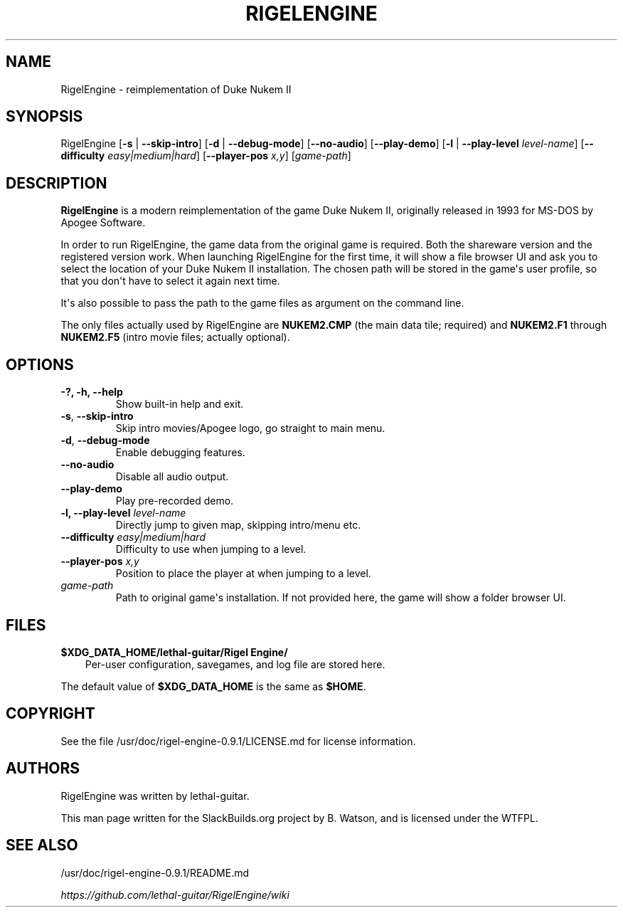 .\" Man page generated from reStructuredText.
.
.
.nr rst2man-indent-level 0
.
.de1 rstReportMargin
\\$1 \\n[an-margin]
level \\n[rst2man-indent-level]
level margin: \\n[rst2man-indent\\n[rst2man-indent-level]]
-
\\n[rst2man-indent0]
\\n[rst2man-indent1]
\\n[rst2man-indent2]
..
.de1 INDENT
.\" .rstReportMargin pre:
. RS \\$1
. nr rst2man-indent\\n[rst2man-indent-level] \\n[an-margin]
. nr rst2man-indent-level +1
.\" .rstReportMargin post:
..
.de UNINDENT
. RE
.\" indent \\n[an-margin]
.\" old: \\n[rst2man-indent\\n[rst2man-indent-level]]
.nr rst2man-indent-level -1
.\" new: \\n[rst2man-indent\\n[rst2man-indent-level]]
.in \\n[rst2man-indent\\n[rst2man-indent-level]]u
..
.TH "RIGELENGINE" 6 "2023-01-23" "0.9.1" "SlackBuilds.org"
.SH NAME
RigelEngine \- reimplementation of Duke Nukem II
.\" RST source for RigelEngine(1) man page. Convert with:
.
.\" rst2man.py RigelEngine.rst > RigelEngine.6
.
.SH SYNOPSIS
.sp
RigelEngine [\fB\-s\fP | \fB\-\-skip\-intro\fP] [\fB\-d\fP | \fB\-\-debug\-mode\fP] [\fB\-\-no\-audio\fP] [\fB\-\-play\-demo\fP] [\fB\-l\fP | \fB\-\-play\-level\fP \fIlevel\-name\fP] [\fB\-\-difficulty\fP \fIeasy|medium|hard\fP] [\fB\-\-player\-pos\fP \fIx,y\fP] [\fIgame\-path\fP]
.SH DESCRIPTION
.sp
\fBRigelEngine\fP is a modern reimplementation of the game Duke Nukem II,
originally released in 1993 for MS\-DOS by Apogee Software.
.sp
In order to run RigelEngine, the game data from the original game is
required. Both the shareware version and the registered version work.
When launching RigelEngine for the first time, it will show a file
browser UI and ask you to select the location of your Duke Nukem
II installation. The chosen path will be stored in the game\(aqs user
profile, so that you don\(aqt have to select it again next time.
.sp
It\(aqs also possible to pass the path to the game files as argument on
the command line.
.sp
The only files actually used by RigelEngine are \fBNUKEM2.CMP\fP (the main
data tile; required) and \fBNUKEM2.F1\fP through \fBNUKEM2.F5\fP (intro movie
files; actually optional).
.SH OPTIONS
.INDENT 0.0
.TP
.B \-?, \-h, \-\-help
Show built\-in help and exit.
.UNINDENT
.INDENT 0.0
.TP
.B  \-s\fP,\fB  \-\-skip\-intro
Skip intro movies/Apogee logo, go straight to main menu.
.TP
.B  \-d\fP,\fB  \-\-debug\-mode
Enable debugging features.
.TP
.B  \-\-no\-audio
Disable all audio output.
.TP
.B  \-\-play\-demo
Play pre\-recorded demo.
.UNINDENT
.INDENT 0.0
.TP
.B \fB\-l\fP, \fB\-\-play\-level\fP \fIlevel\-name\fP
Directly jump to given map, skipping intro/menu etc.
.TP
.B \fB\-\-difficulty\fP \fIeasy|medium|hard\fP
Difficulty to use when jumping to a level.
.TP
.B \fB\-\-player\-pos\fP \fIx,y\fP
Position to place the player at when jumping to a level.
.TP
.B \fIgame\-path\fP
Path to original game\(aqs installation. If not provided here, the game will show a folder browser UI.
.UNINDENT
.SH FILES
.sp
\fB$XDG_DATA_HOME/lethal\-guitar/Rigel Engine/\fP
.INDENT 0.0
.INDENT 3.5
Per\-user configuration, savegames, and log file are stored here.
.UNINDENT
.UNINDENT
.sp
The default value of \fB$XDG_DATA_HOME\fP is the same as \fB$HOME\fP\&.
.SH COPYRIGHT
.sp
See the file /usr/doc/rigel\-engine\-0.9.1/LICENSE.md for license information.
.SH AUTHORS
.sp
RigelEngine was written by lethal\-guitar.
.sp
This man page written for the SlackBuilds.org project
by B. Watson, and is licensed under the WTFPL.
.SH SEE ALSO
.sp
/usr/doc/rigel\-engine\-0.9.1/README.md
.sp
\fI\%https://github.com/lethal\-guitar/RigelEngine/wiki\fP
.\" Generated by docutils manpage writer.
.
